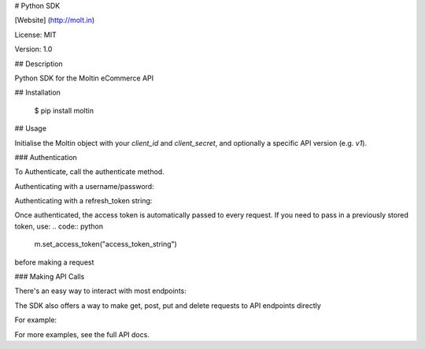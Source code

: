 # Python SDK

[Website] (http://molt.in)

License: MIT

Version: 1.0

## Description

Python SDK for the Moltin eCommerce API

## Installation

    $ pip install moltin

## Usage

Initialise the Moltin object with your `client_id` and `client_secret`, and optionally a specific API version (e.g. `v1`).

.. code:: python
    from moltin.moltin import Moltin
    
    m = Moltin("YOUR_CLIENT_ID", "YOUR_CLIENT_SECRET"[, version="v1"])
    

### Authentication

To Authenticate, call the authenticate method.

.. code:: python
    access_token = m.authenticate()
    # This returns an AccessToken object
    # access_token.token: the token string
    # access_token.has_expired(): has the token expired
    #
    # The access token is automatically passed to subsequent requests, 
    # so you shouldn't normally need to use the returned token
    # except when persisting in a session or db
    
Authenticating with a username/password:

.. code:: python
    access_token, refresh_token = m.authenticate(username="your_username", password="your_password")
    # refresh_token is a RefreshToken object.
    # refresh_token.token: the token string
    # Use this to re-authenticate without needing a user/pass


Authenticating with a refresh_token string:

.. code:: python
    access_token = m.authenticate(refresh_token="refresh_token_string")


Once authenticated, the access token is automatically passed to every request.
If you need to pass in a previously stored token, use:
.. code:: python
    m.set_access_token("access_token_string")

before making a request

### Making API Calls

There's an easy way to interact with most endpoints:

.. code:: python
    product = m.Product         # Creates a product wrapper
    product.list()              # lists all products
    product.create(params)      # creates a product, params passed as a dict
    product.find(5)             # finds product with id = 5
    product.find_by(params)     # finds a single product by params passed as a dict,
                                # e.g. {"title": "Banana"}
    product.update(5, params)   # updates product with id = 5 with new params
    product.remove(5)           # removes product with id = 5


The SDK also offers a way to make get, post, put and delete requests to API endpoints directly

For example:

.. code:: python
    product = m.get('products/5')  # get product with id = 5
    new_product = m.post('products', {
            "sku": "123456789",
            "title": "My first product",
            "slug": "my-first-product",
            "price": 9.99,
            "status": 1,
            "category": 2,
            "stock_level": 15,
            "stock_status": 6,
            "description": "This is my first product on Moltin",
            "requires_shipping": 0
    })  # create a new product
    m.put('products/5', params)  # update product with id = 5
    m.delete('products/5')  # delete product with id = 5



For more examples, see the full API docs.

